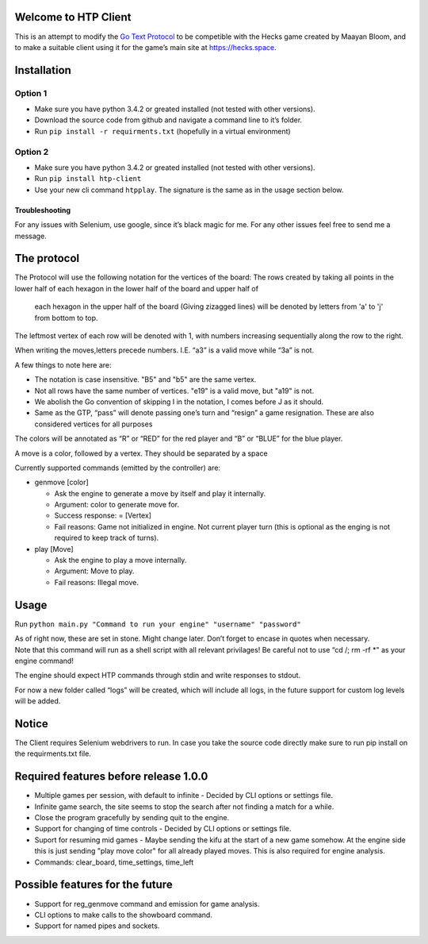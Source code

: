 Welcome to HTP Client
=====================

This is an attempt to modify the `Go Text Protocol`_ to be competible
with the Hecks game created by Maayan Bloom, and to make a suitable
client using it for the game’s main site at https://hecks.space.

Installation
============

Option 1
~~~~~~~~

-  Make sure you have python 3.4.2 or greated installed (not tested with
   other versions).
-  Download the source code from github and navigate a command line to
   it’s folder.
-  Run ``pip install -r requirments.txt`` (hopefully in a virtual
   environment)

Option 2
~~~~~~~~

-  Make sure you have python 3.4.2 or greated installed (not tested with
   other versions).
-  Run ``pip install htp-client``
-  Use your new cli command ``htpplay``. The signature is the same as in
   the usage section below.

Troubleshooting
---------------

For any issues with Selenium, use google, since it’s black magic for me.
For any other issues feel free to send me a message.

The protocol
============

The Protocol will use the following notation for the vertices of the board:
The rows created by taking all points in the lower half of each hexagon in the lower half of the board and upper half of
 each hexagon in the upper half of the board (Giving zizagged lines) will be denoted by letters from 'a' to 'j' from
 bottom to top.
The leftmost vertex of each row will be denoted with 1, with numbers increasing sequentially along the row to the right.

When writing the moves,letters precede numbers. I.E. “a3” is a valid move while “3a” is
not.

A few things to note here are:

-  The notation is case insensitive. "B5" and "b5" are the same vertex.
-  Not all rows have the same number of vertices. "e19" is a valid move, but "a19" is not.
-  We abolish the Go convention of skipping I in the notation, I comes
   before J as it should.
-  Same as the GTP, “pass” will denote passing one’s turn and “resign” a
   game resignation. These are also considered vertices for all purposes

The colors will be annotated as “R” or “RED” for the red player and “B”
or “BLUE” for the blue player.

A move is a color, followed by a vertex. They should be separated by a space

Currently supported commands (emitted by the controller) are:

-  genmove [color]

   -  Ask the engine to generate a move by itself and play it
      internally.
   -  Argument: color to generate move for.
   -  Success response: = [Vertex]
   -  Fail reasons: Game not initialized in engine. Not current player
      turn (this is optional as the enging is not required to keep track
      of turns).

-  play [Move]

   -  Ask the engine to play a move internally.
   -  Argument: Move to play.
   -  Fail reasons: Illegal move.

Usage
=====

Run
``python main.py "Command to run your engine" "username" "password"``

| As of right now, these are set in stone. Might change later. Don’t
  forget to encase in quotes when necessary.
| Note that this command will run as a shell script with all relevant
  privilages! Be careful not to use “cd /; rm -rf \*" as your engine
  command!

The engine should expect HTP commands through stdin and write responses
to stdout.

For now a new folder called “logs” will be created, which will include
all logs, in the future support for custom log levels will be added.

Notice
======

The Client requires Selenium webdrivers to run. In case you take the
source code directly make sure to run pip install on the requirments.txt
file.

Required features before release 1.0.0
======================================

+ Multiple games per session, with default to infinite - Decided by CLI options or settings file.
+ Infinite game search, the site seems to stop the search after not finding a match for a while.
+ Close the program gracefully by sending quit to the engine.
+ Support for changing of time controls - Decided by CLI options or settings file.
+ Suport for resuming mid games - Maybe sending the kifu at the start of a new game somehow. At the engine side this is just sending "play move color" for all already played moves. This is also required for engine analysis.
+ Commands: clear_board, time_settings, time_left

Possible features for the future
================================

+ Support for reg_genmove command and emission for game analysis.
+ CLI options to make calls to the showboard command.
+ Support for named pipes and sockets.

.. _Go Text Protocol: http://www.lysator.liu.se/~gunnar/gtp/

.. |ScreenShot| image:: http://i.imgur.com/JHoGBal.jpg